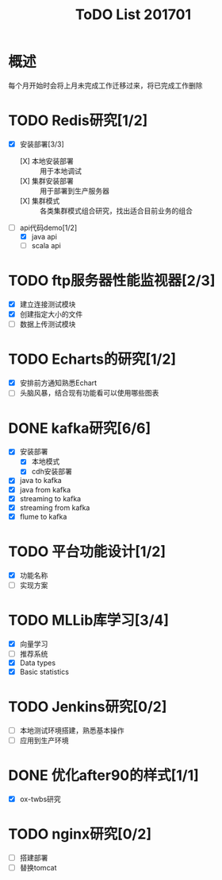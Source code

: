 #+TITLE: ToDO List 201701

* 概述
每个月开始时会将上月未完成工作迁移过来，将已完成工作删除

* TODO Redis研究[1/2]
- [X] 安装部署[3/3]
  - [X] 本地安装部署 :: 用于本地调试
  - [X] 集群安装部署 :: 用于部署到生产服务器
  - [X] 集群模式 :: 各类集群模式组合研究，找出适合目前业务的组合
- [-] api代码demo[1/2]
  - [X] java api
  - [ ] scala api
* TODO ftp服务器性能监视器[2/3]
- [X] 建立连接测试模块
- [X] 创建指定大小的文件
- [ ] 数据上传测试模块
* TODO Echarts的研究[1/2]
- [X] 安排前方通知熟悉Echart
- [ ] 头脑风暴，结合现有功能看可以使用哪些图表
* DONE kafka研究[6/6]
- [X] 安装部署
  - [X] 本地模式
  - [X] cdh安装部署
- [X] java to kafka
- [X] java from kafka
- [X] streaming to kafka
- [X] streaming from kafka
- [X] flume to kafka
* TODO 平台功能设计[1/2]
- [X] 功能名称
- [ ] 实现方案
* TODO MLLib库学习[3/4]
- [X] 向量学习
- [ ] 推荐系统
- [X] Data types
- [X] Basic statistics
* TODO Jenkins研究[0/2]
- [ ] 本地测试环境搭建，熟悉基本操作
- [ ] 应用到生产环境
* DONE 优化after90的样式[1/1]
- [X] ox-twbs研究
* TODO nginx研究[0/2]
- [ ] 搭建部署
- [ ] 替换tomcat
